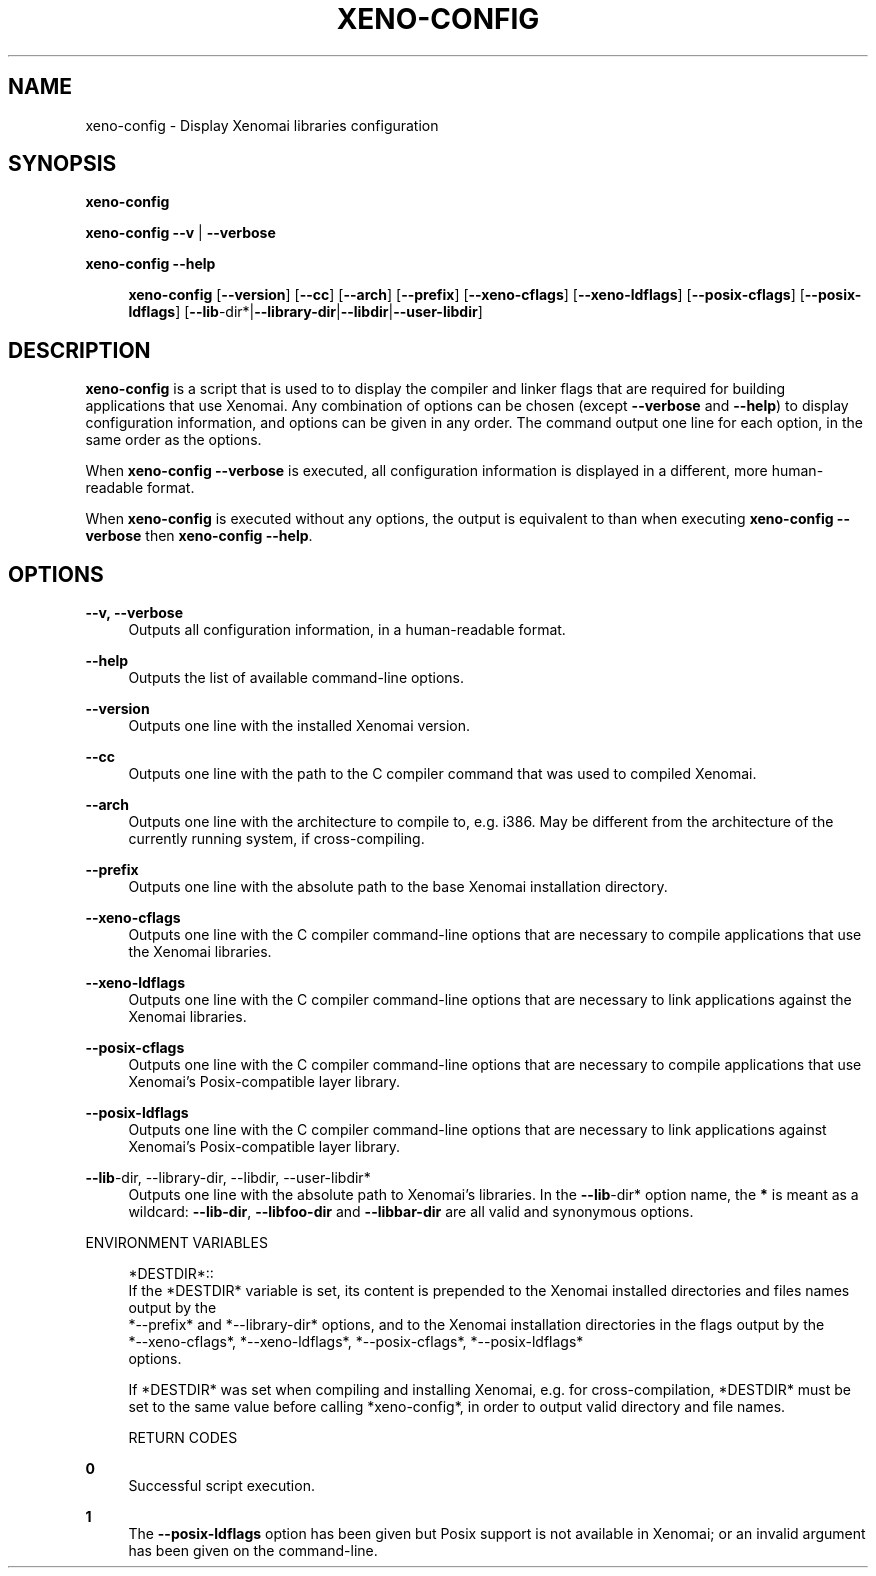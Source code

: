 '\" t
.\"     Title: xeno-config
.\"    Author: [FIXME: author] [see http://docbook.sf.net/el/author]
.\" Generator: DocBook XSL Stylesheets v1.75.2 <http://docbook.sf.net/>
.\"      Date: 01/23/2013
.\"    Manual: Xenomai Manual
.\"    Source: Xenomai 2.6.2.1
.\"  Language: English
.\"
.TH "XENO\-CONFIG" "1" "01/23/2013" "Xenomai 2\&.6\&.2\&.1" "Xenomai Manual"
.\" -----------------------------------------------------------------
.\" * Define some portability stuff
.\" -----------------------------------------------------------------
.\" ~~~~~~~~~~~~~~~~~~~~~~~~~~~~~~~~~~~~~~~~~~~~~~~~~~~~~~~~~~~~~~~~~
.\" http://bugs.debian.org/507673
.\" http://lists.gnu.org/archive/html/groff/2009-02/msg00013.html
.\" ~~~~~~~~~~~~~~~~~~~~~~~~~~~~~~~~~~~~~~~~~~~~~~~~~~~~~~~~~~~~~~~~~
.ie \n(.g .ds Aq \(aq
.el       .ds Aq '
.\" -----------------------------------------------------------------
.\" * set default formatting
.\" -----------------------------------------------------------------
.\" disable hyphenation
.nh
.\" disable justification (adjust text to left margin only)
.ad l
.\" -----------------------------------------------------------------
.\" * MAIN CONTENT STARTS HERE *
.\" -----------------------------------------------------------------
.SH "NAME"
xeno-config \- Display Xenomai libraries configuration
.SH "SYNOPSIS"
.sp
\fBxeno\-config\fR
.sp
\fBxeno\-config\fR \fB\-\-v\fR | \fB\-\-verbose\fR
.PP
\fBxeno\-config \-\-help\fR
.RS 4

\fBxeno\-config\fR
[\fB\-\-version\fR] [\fB\-\-cc\fR] [\fB\-\-arch\fR] [\fB\-\-prefix\fR] [\fB\-\-xeno\-cflags\fR] [\fB\-\-xeno\-ldflags\fR] [\fB\-\-posix\-cflags\fR] [\fB\-\-posix\-ldflags\fR] [\fB\-\-lib\fR\-dir*|\fB\-\-library\-dir\fR|\fB\-\-libdir\fR|\fB\-\-user\-libdir\fR]
.RE
.SH "DESCRIPTION"
.sp
\fBxeno\-config\fR is a script that is used to to display the compiler and linker flags that are required for building applications that use Xenomai\&. Any combination of options can be chosen (except \fB\-\-verbose\fR and \fB\-\-help\fR) to display configuration information, and options can be given in any order\&. The command output one line for each option, in the same order as the options\&.
.sp
When \fBxeno\-config \-\-verbose\fR is executed, all configuration information is displayed in a different, more human\-readable format\&.
.sp
When \fBxeno\-config\fR is executed without any options, the output is equivalent to than when executing \fBxeno\-config \-\-verbose\fR then \fBxeno\-config \-\-help\fR\&.
.SH "OPTIONS"
.PP
\fB\-\-v, \-\-verbose\fR
.RS 4
Outputs all configuration information, in a human\-readable format\&.
.RE
.PP
\fB\-\-help\fR
.RS 4
Outputs the list of available command\-line options\&.
.RE
.PP
\fB\-\-version\fR
.RS 4
Outputs one line with the installed Xenomai version\&.
.RE
.PP
\fB\-\-cc\fR
.RS 4
Outputs one line with the path to the C compiler command that was used to compiled Xenomai\&.
.RE
.PP
\fB\-\-arch\fR
.RS 4
Outputs one line with the architecture to compile to, e\&.g\&. i386\&. May be different from the architecture of the currently running system, if cross\-compiling\&.
.RE
.PP
\fB\-\-prefix\fR
.RS 4
Outputs one line with the absolute path to the base Xenomai installation directory\&.
.RE
.PP
\fB\-\-xeno\-cflags\fR
.RS 4
Outputs one line with the C compiler command\-line options that are necessary to compile applications that use the Xenomai libraries\&.
.RE
.PP
\fB\-\-xeno\-ldflags\fR
.RS 4
Outputs one line with the C compiler command\-line options that are necessary to link applications against the Xenomai libraries\&.
.RE
.PP
\fB\-\-posix\-cflags\fR
.RS 4
Outputs one line with the C compiler command\-line options that are necessary to compile applications that use Xenomai\(cqs Posix\-compatible layer library\&.
.RE
.PP
\fB\-\-posix\-ldflags\fR
.RS 4
Outputs one line with the C compiler command\-line options that are necessary to link applications against Xenomai\(cqs Posix\-compatible layer library\&.
.RE
.PP
\fB\-\-lib\fR\-dir, \-\-library\-dir, \-\-libdir, \-\-user\-libdir*
.RS 4
Outputs one line with the absolute path to Xenomai\(cqs libraries\&. In the
\fB\-\-lib\fR\-dir* option name, the
\fB*\fR
is meant as a wildcard:
\fB\-\-lib\-dir\fR,
\fB\-\-libfoo\-dir\fR
and
\fB\-\-libbar\-dir\fR
are all valid and synonymous options\&.
.RE
.sp
ENVIRONMENT VARIABLES
.sp
.if n \{\
.RS 4
.\}
.nf
*DESTDIR*::
If the *DESTDIR* variable is set, its content is prepended to the Xenomai installed directories and files names output by the
*\-\-prefix* and *\-\-library\-dir* options, and to the Xenomai installation directories in the flags output by the
*\-\-xeno\-cflags*, *\-\-xeno\-ldflags*, *\-\-posix\-cflags*, *\-\-posix\-ldflags*
options\&.

If *DESTDIR* was set when compiling and installing Xenomai, e\&.g\&. for cross\-compilation, *DESTDIR* must be set to the same value before calling *xeno\-config*, in order to output valid directory and file names\&.

RETURN CODES
.fi
.if n \{\
.RE
.\}
.PP
\fB0\fR
.RS 4
Successful script execution\&.
.RE
.PP
\fB1\fR
.RS 4
The
\fB\-\-posix\-ldflags\fR
option has been given but Posix support is not available in Xenomai; or an invalid argument has been given on the command\-line\&.
.RE
